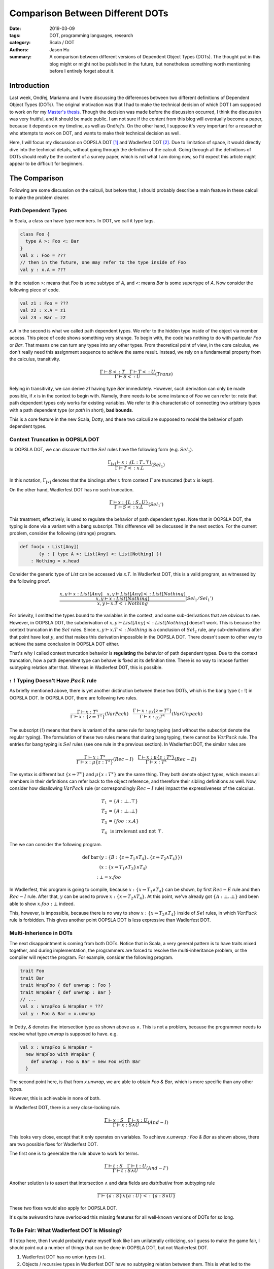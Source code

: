 Comparison Between Different DOTs
=================================

:date: 2019-03-09
:tags: DOT, programming languages, research
:category: Scala / DOT
:authors: Jason Hu
:summary: A comparison between different versions of Dependent Object Types
          (DOTs). The thought put in this blog might or might not be published in the
          future, but nonetheless something worth mentioning before I entirely forget
          about it.

Introduction
############

Last week, Ondřej, Marianna and I were discussing the differences between two
different definitions of Dependent Object Types (DOTs). The original motivation was
that I had to make the technical decision of which DOT I am supposed to work on for my
`Master's thesis <https://gitlab.com/JasonHuZS/AlgDotCalculus>`_. Though the decision
was made before the discussion occurred, I think the discussion was very fruitful, and
it should be made public. I am not sure if the content from this blog will eventually
become a paper, because it depends on my timeline, as well as Ondřej's. On the other
hand, I suppose it's very important for a researcher who attempts to work on DOT, and
wants to make their technical decision as well.

Here, I will focus my discussion on OOPSLA DOT [1]_ and Wadlerfest DOT [2]_. Due to
limitation of space, it would directly dive into the technical details, without going
through the definition of the calculi. Going through all the definitions of DOTs
should really be the content of a survey paper, which is not what I am doing now, so
I'd expect this article might appear to be difficult for beginners.

The Comparison
##############

Following are some discussion on the calculi, but before that, I should probably
describe a main feature in these calculi to make the problem clearer.

Path Dependent Types
--------------------

In Scala, a class can have type members. In DOT, we call it type tags.

.. code-block:: scala

  class Foo {
    type A >: Foo <: Bar
  }
  val x : Foo = ???
  // then in the future, one may refer to the type inside of Foo
  val y : x.A = ???

In the notation `>:` means that `Foo` is some subtype of `A`, and `<:` means `Bar` is
some supertype of `A`. Now consider the following piece of code.

.. code-block:: scala

  val z1 : Foo = ???
  val z2 : x.A = z1
  val z3 : Bar = z2

`x.A` in the second is what we called path dependent types. We refer to the hidden
type inside of the object via member access. This piece of code shows something very
strange. To begin with, the code has nothing to do with particular `Foo` or
`Bar`. That means one can turn any types into any other types. From theoretical point
of view, in the core calculus, we don't really need this assignment sequence to
achieve the same result. Instead, we rely on a fundamental property from the calculus,
transitivity.

.. math::

   \frac{\Gamma \vdash S <: T \quad \Gamma \vdash T <: U}{\Gamma \vdash S <: U} (Trans)
  
Relying in transitivity, we can derive `z1` having type `Bar` immediately. However,
such derivation can only be made possible, if `x` is in the context to begin
with. Namely, there needs to be some instance of `Foo` we can refer to: note that path
dependent types only works for existing variables. We refer to this characteristic of
connecting two arbitrary types with a path dependent type (or *path* in short), **bad
bounds**.

This is a core feature in the new Scala, Dotty, and these two calculi are supposed to
model the behavior of path dependent types. 

   
Context Truncation in OOPSLA DOT
--------------------------------

In OOPSLA DOT, we can discover that the :math:`Sel` rules have the following form
(e.g. :math:`Sel_1`).

.. math::

   \frac{\Gamma_{[x]} \vdash x :_! (L : T .. \top)}{\Gamma \vdash T <: x.L} (Sel_1)


In this notation, :math:`\Gamma_{[x]}` denotes that the bindings after :math:`x` from
context :math:`\Gamma` are truncated (but :math:`x` is kept).  

On the other hand, Wadlerfest DOT has no such truncation.

.. math::

   \frac{\Gamma \vdash x : \{L : S .. U \}}{\Gamma \vdash S <: x.L} (Sel_1')

This treatment, effectively, is used to regulate the behavior of path dependent
types. Note that in OOPSLA DOT, the typing is done via a variant with a bang
subscript. This difference will be discussed in the next section.  For the current
problem, consider the following (strange) program.

.. code-block:: scala

  def foo(x : List[Any])
         (y : { type A >: List[Any] <: List[Nothing] })
      : Nothing = x.head

Consider the generic type of `List` can be accessed via `x.T`. In Wadlerfest DOT, this
is a valid program, as witnessed by the following proof.

.. math::

   \dfrac
   {\dfrac{x,y \vdash x : List[Any] \quad x,y \vdash List[Any] <: List[Nothing]}
   {x,y \vdash x : List[Nothing]}}
   {x,y \vdash x.T <: Nothing} (Sel_1/Sel_1')
  
For brievity, I omitted the types bound to the variables in the context, and some
sub-derivations that are obvious to see. However, in OOPSLA DOT, the subderivation of
:math:`x,y \vdash List[Any] <: List[Nothing]` doesn't work. This is because the
context truncation in the :math:`Sel` rules. Since :math:`x,y \vdash x.T <: Nothing`
is a conclusion of :math:`Sel_2` rule, any sub-derivations after that point have lost
:math:`y`, and that makes this derivation impossible in the OOPSLA DOT. There doesn't
seem to other way to achieve the same conclusion in OOPSLA DOT either.

That's why I called context truncation behavior is **regulating** the behavior of path
dependent types. Due to the context truncation, how a path dependent type can behave
is fixed at its definition time.  There is no way to impose further subtyping relation
after that. Whereas in Wadlerfest DOT, this is possible. 

:math:`:!` Typing Doesn't Have :math:`Pack` rule
------------------------------------------------

As briefly mentioned above, there is yet another distinction between these two DOTs,
which is the bang type (:math:`:!`) in OOPSLA DOT. In OOPSLA DOT, there are following
two rules.

.. math::

   \frac{\Gamma \vdash x : T^x}{\Gamma \vdash x : \{z \Rightarrow T^z\}} (VarPack)
   \quad
   \frac{\Gamma \vdash x :_{(!)} \{z \Rightarrow T^z\}}{\Gamma \vdash x :_{(!)} T^x} (VarUnpack)

The subscript :math:`(!)` means that there is variant of the same rule for bang typing
(and without the subscript denote the regular typing). The formulation of these two
rules means that during bang typing, there cannot be :math:`VarPack` rule. The entries
for bang typing is :math:`Sel` rules (see one rule in the previous section). In
Wadlerfest DOT, the similar rules are
   
.. math::

   \frac{\Gamma \vdash x : T^x}{\Gamma \vdash x : \mu\{z : T^z\}} (Rec-I)
   \quad
   \frac{\Gamma \vdash x : \mu\{z : T^z\}}{\Gamma \vdash x : T^x} (Rec-E)

The syntax is different but :math:`\{x \Rightarrow T^x\}` and :math:`\mu\{x : T^x\}`
are the same thing. They both denote object types, which means all members in their
definitions can refer back to the object reference, and therefore their sibling
definitions as well. Now, consider how disallowing :math:`VarPack` rule (or
correspondingly :math:`Rec-I` rule) impact the expressiveness of the calculus.

.. math::

   T_1 &= \{A : \bot .. \top \} \\
   T_2 &= \{A : \bot .. \bot \} \\
   T_3 &= \{ foo : x.A \} \\
   T_4 &\text{ is irrelevant and not }\top.

The we can consider the following program. 

.. math::

  \text{def bar}& (y : \{ B :  \{z \Rightarrow T_1 \wedge T_4 \} .. \{ z \Rightarrow T_2 \wedge T_4\} \} ) \\
                & (x : \{x \Rightarrow T_1 \wedge T_3 \} \wedge T_4) \\
      : & \bot = x.foo

In Wadlerfest, this program is going to compile, because :math:`x : \{x \Rightarrow
T_1 \wedge T_4\}` can be shown, by first :math:`Rec-E` rule and then :math:`Rec-I`
rule. After that, :math:`y` can be used to prove :math:`x : \{x \Rightarrow T_2 \wedge
T_4\}`. At this point, we've already got :math:`\{A : \bot .. \bot\}` and been able to
show :math:`x.foo : \bot` indeed. 

This, however, is impossible, because there is no way to show :math:`x : \{x
\Rightarrow T_2 \wedge T_4\}` inside of :math:`Sel` rules, in which :math:`VarPack`
rule is forbidden. This gives another point OOPSLA DOT is less expressive than
Wadlerfest DOT.

Multi-Inherience in DOTs
--------------------------

The next disappointment is coming from both DOTs. Notice that in Scala, a very general
pattern is to have traits mixed together, and during implementation, the programmers
are forced to resolve the multi-inheritance problem, or the compiler will reject the
program. For example, consider the following program.

.. code-block:: scala

  trait Foo
  trait Bar
  trait WrapFoo { def unwrap : Foo }
  trait WrapBar { def unwrap : Bar }
  // ...
  val x : WrapFoo & WrapBar = ???
  val y : Foo & Bar = x.unwrap
  
In Dotty, `&` denotes the intersection type as shown above as :math:`\wedge`. This is
not a problem, because the programmer needs to resolve what type `unwrap` is supposed
to have. e.g.

.. code-block:: scala

  val x : WrapFoo & WrapBar =
    new WrapFoo with WrapBar {
      def unwrap : Foo & Bar = new Foo with Bar
    }

The second point here, is that from `x.unwrap`, we are able to obtain `Foo & Bar`,
which is more specific than any other types. 

However, this is achievable in none of both.

In Wadlerfest DOT, there is a very close-looking rule.

.. math::

   \frac{\Gamma \vdash x : S \quad \Gamma \vdash x : U}
   {\Gamma \vdash x : S \wedge U} (And-I)

This looks very close, except that it only operates on variables. To achieve `x.unwrap
: Foo & Bar` as shown above, there are two possible fixes for Wadlerfest DOT.

The first one is to generalize the rule above to work for terms.

.. math::

   \frac{\Gamma \vdash t : S \quad \Gamma \vdash t : U}
   {\Gamma \vdash t : S \wedge U} (And-I')

Another solution is to assert that intersection :math:`\wedge` and data fields are
*distributive* from subtyping rule

.. math::

   \frac{ }
   {\Gamma \vdash \{a : S \} \wedge \{a : U\} <: \{ a : S \wedge U \}}

These two fixes would also apply for OOPSLA DOT.

It's quite awkward to have overlooked this missing features for all well-known
versions of DOTs for so long. 

To Be Fair: What Wadlerfest DOT Is Missing?
-------------------------------------------

If I stop here, then I would probably make myself look like I am unilaterally
criticizing, so I guess to make the game fair, I should point out a number of things
that can be done in OOPSLA DOT, but not Wadlerfest DOT.

1. Wadlerfest DOT has no union types (:math:`\vee`).
2. Objects / recursive types in Wadlerfest DOT have no subtyping relation between
   them. This is what led to the comparison to begin with. It's unimaginably strange
   that, in an object-oriented setting, there isno subtyping relation among objects.

Takeaways
#########

I guess the point of comparing these two calculi are not really for the sake of
comparing them. The purpose should be to learn something from the comparison itself.

By looking afar, I think the distinctions between the calculi are in no sence
obvious. On the other hand, when people refer to these different versions of DOTs,
each with different expressiveness, **the** DOT. I think this is a terrible
practice. It would probably make sense, to refer to early versions and a later refined
version, DOT, but once the calculus is stablized, it becomes awkward to connect these
calculi by colliding their names, and makes people think they are different
representations of the same thing, while it's not the case.

It can be seen there are lots of informal arguments around DOTs. These arguments, very
frequently, are used to connect Dotty and the calculi themselves. For instance, one
might need to show that *what* derivation tree in the calculus corresponds to a
desirable type / subtyping relation. However, given how complex the Scala language is,
I suppose it's highly non-trivial to present a consistent encoding from Scala to the
calculus, while this piece of difficult work is normally hand-waved in a discussion
section. For example, In both DOTs, none of the following types mean the same:

.. math::

   \{ A : \bot .. \top \} &\wedge \{ A : \bot .. T \} \\
   \{ x \Rightarrow A : \bot .. \top \} &\wedge \{ A : \bot .. T \} \\
   \{ x \Rightarrow A : \bot .. \top \} &\wedge \{ x \Rightarrow A : \bot .. T \} \\
   \{ A : \bot .. T \} & \\
   \{ x \Rightarrow A : \bot .. T \} &

On the other hand, their distinctions are largely hand-waved, because semantically,
they should really be the same.

Another persepective is that at this point, the specification of the core calculus has
become too complicated. When we try to prove the soundness of the calculi, we are
effectively examining the correctness of the specification using some *internal*
properties. However, there are other external aspects: for example, does it represent
Dotty or Scala?

The last question indicates that the specification of the calculus has already become
non-trivial for experts to understand, and for experts to state what are their
expectations. Subsequently, only misunderstandings follow. In the old days, when
:math:`F_{<:}` was still a problem, people have studied it for years. At the level of
difficulties of DOT, I think it would worth the same level of effort. 
   
.. [1] OOPSLA DOT, OOPSLA 16, http://lampwww.epfl.ch/~amin/dot/soundness_oopsla16.pdf
.. [2] Wadlerfest DOT, Wadlerfest, https://infoscience.epfl.ch/record/215280/files/paper_1.pdf
